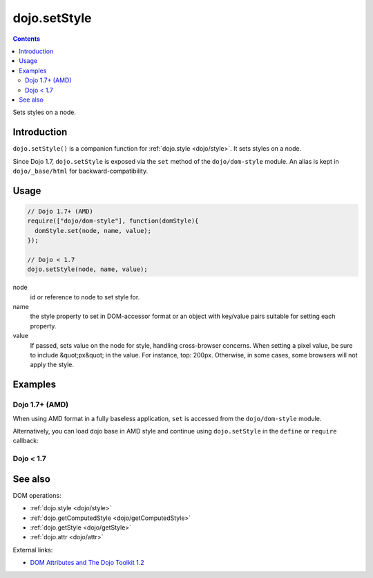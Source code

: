 .. _dojo/setStyle:

dojo.setStyle
=============

.. contents::
   :depth: 2

Sets styles on a node.


============
Introduction
============

``dojo.setStyle()`` is a companion function for :ref:`dojo.style <dojo/style>`. It sets styles on a node.

Since Dojo 1.7, ``dojo.setStyle`` is exposed via the ``set`` method of the ``dojo/dom-style`` module.  An alias is kept in ``dojo/_base/html`` for backward-compatibility.

=====
Usage
=====

.. code-block :: javascript

  // Dojo 1.7+ (AMD)
  require(["dojo/dom-style"], function(domStyle){
    domStyle.set(node, name, value);
  });
  
  // Dojo < 1.7
  dojo.setStyle(node, name, value);

node
  id or reference to node to set style for.

name
  the style property to set in DOM-accessor format or an object with key/value pairs suitable for setting each property.

value
  If passed, sets value on the node for style, handling cross-browser concerns.  When setting a pixel value, be sure to include &quot;px&quot; in the value. For instance, top: 200px. Otherwise, in some cases, some browsers will not apply the style.


========
Examples
========

Dojo 1.7+ (AMD)
---------------

When using AMD format in a fully baseless application, ``set`` is accessed from the ``dojo/dom-style`` module.

.. code-block :: javascript
  :linenos:

  require(["dojo/dom-style", "dojo/query", "dojo/NodeList-dom"], function(domStyle, query){
    // Passing a node, a style property, and a value changes the current display of the node and returns the new computed value
    domStyle.set("thinger", "opacity", 0.5); // == 0.5

    // Passing a node, an object-style style property sets each of the values in turn and returns the computed style object of the node:
    domStyle.set("thinger", {
      "opacity": 0.5,
      "border": "3px solid black",
      "height": "300px"
    });

    // When the CSS style property is hyphenated, the JavaScript property is camelCased.
    // font-size becomes fontSize, and so on.
    domStyle.set("thinger",{
      fontSize:"14pt",
      letterSpacing:"1.2em"
    });

    // dojo.NodeList implements .style() using the same syntax, omitting the "node" parameter,
    // calling dojo.style() on every element of the list. See: dojo.query() and dojo.NodeList
    query(".someClassName").style("visibility","hidden");
    // or
    query("#baz > div").style({
      opacity:0.75,
      fontSize:"13pt"
    });
  });

Alternatively, you can load dojo base in AMD style and continue using ``dojo.setStyle`` in the ``define`` or ``require`` callback:

.. code-block :: javascript
  :linenos:

  require(["dojo"], function(dojo){
    // Passing a node, a style property, and a value changes the current display of the node and returns the new computed value
    dojo.setStyle("thinger", "opacity", 0.5); // == 0.5

    // Passing a node, an object-style style property sets each of the values in turn and returns the computed style object of the node:
    dojo.setStyle("thinger", {
      "opacity": 0.5,
      "border": "3px solid black",
      "height": "300px"
    });

    // When the CSS style property is hyphenated, the JavaScript property is camelCased.
    // font-size becomes fontSize, and so on.
    dojo.setStyle("thinger",{
      fontSize:"14pt",
      letterSpacing:"1.2em"
    });

    // dojo.NodeList implements .style() using the same syntax, omitting the "node" parameter,
    // calling dojo.style() on every element of the list. See: dojo.query() and dojo.NodeList
    dojo.query(".someClassName").style("visibility","hidden");
    // or
    dojo.query("#baz > div").style({
      opacity:0.75,
      fontSize:"13pt"
    });
  });

Dojo < 1.7
----------

.. code-block :: javascript
  :linenos:

  // Passing a node, a style property, and a value changes the current display of the node and returns the new computed value
  dojo.setStyle("thinger", "opacity", 0.5); // == 0.5

  // Passing a node, an object-style style property sets each of the values in turn and returns the computed style object of the node:
  dojo.setStyle("thinger", {
    "opacity": 0.5,
    "border": "3px solid black",
    "height": "300px"
  });

  // When the CSS style property is hyphenated, the JavaScript property is camelCased.
  // font-size becomes fontSize, and so on.
  dojo.setStyle("thinger",{
    fontSize:"14pt",
    letterSpacing:"1.2em"
  });

  // dojo.NodeList implements .style() using the same syntax, omitting the "node" parameter,
  // calling dojo.style() on every element of the list. See: dojo.query() and dojo.NodeList
  dojo.query(".someClassName").style("visibility","hidden");
  // or
  dojo.query("#baz > div").style({
    opacity:0.75,
    fontSize:"13pt"
  });

========
See also
========

DOM operations:

* :ref:`dojo.style <dojo/style>`
* :ref:`dojo.getComputedStyle <dojo/getComputedStyle>`
* :ref:`dojo.getStyle <dojo/getStyle>`
* :ref:`dojo.attr <dojo/attr>`

External links:

* `DOM Attributes and The Dojo Toolkit 1.2 <http://www.sitepen.com/blog/2008/10/23/dom-attributes-and-the-dojo-toolkit-12/>`_
